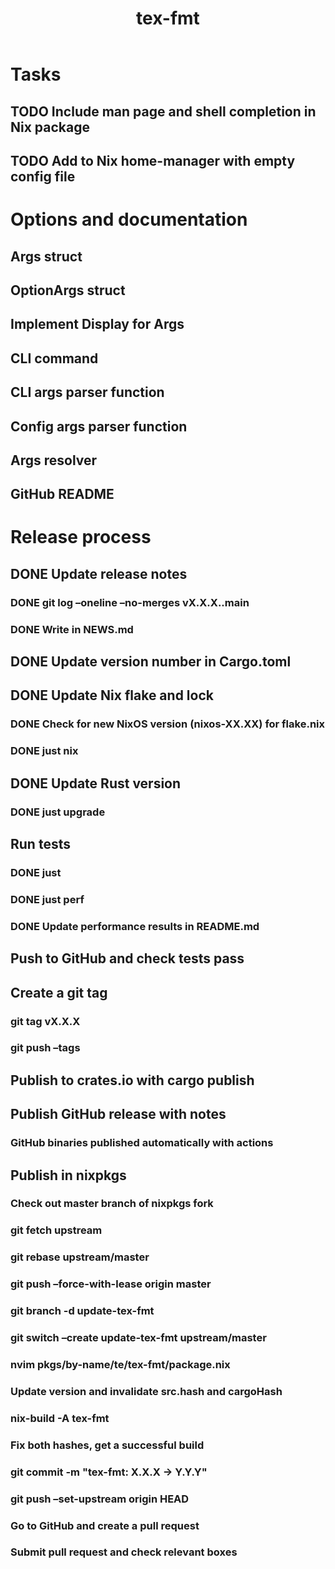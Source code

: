 #+title: tex-fmt
* Tasks
** TODO Include man page and shell completion in Nix package
** TODO Add to Nix home-manager with empty config file
* Options and documentation
** Args struct
** OptionArgs struct
** Implement Display for Args
** CLI command
** CLI args parser function
** Config args parser function
** Args resolver
** GitHub README
* Release process
** DONE Update release notes
*** DONE git log --oneline --no-merges vX.X.X..main
*** DONE Write in NEWS.md
** DONE Update version number in Cargo.toml
** DONE Update Nix flake and lock
*** DONE Check for new NixOS version (nixos-XX.XX) for flake.nix
*** DONE just nix
** DONE Update Rust version
*** DONE just upgrade
** Run tests
*** DONE just
*** DONE just perf
*** DONE Update performance results in README.md
** Push to GitHub and check tests pass
** Create a git tag
*** git tag vX.X.X
*** git push --tags
** Publish to crates.io with cargo publish
** Publish GitHub release with notes
*** GitHub binaries published automatically with actions
** Publish in nixpkgs
*** Check out master branch of nixpkgs fork
*** git fetch upstream
*** git rebase upstream/master
*** git push --force-with-lease origin master
*** git branch -d update-tex-fmt
*** git switch --create update-tex-fmt upstream/master
*** nvim pkgs/by-name/te/tex-fmt/package.nix
*** Update version and invalidate src.hash and cargoHash
*** nix-build -A tex-fmt
*** Fix both hashes, get a successful build
*** git commit -m "tex-fmt: X.X.X -> Y.Y.Y"
*** git push --set-upstream origin HEAD
*** Go to GitHub and create a pull request
*** Submit pull request and check relevant boxes
